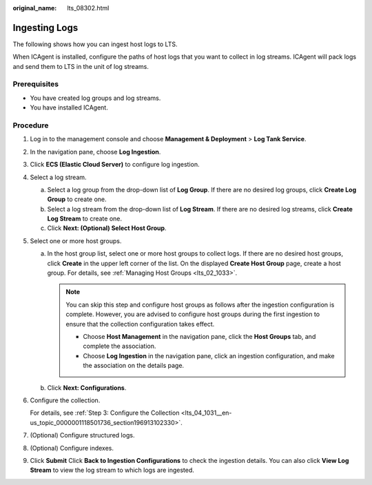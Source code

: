 :original_name: lts_08302.html

.. _lts_08302:

Ingesting Logs
==============

The following shows how you can ingest host logs to LTS.

When ICAgent is installed, configure the paths of host logs that you want to collect in log streams. ICAgent will pack logs and send them to LTS in the unit of log streams.

Prerequisites
-------------

-  You have created log groups and log streams.
-  You have installed ICAgent.

Procedure
---------

#. Log in to the management console and choose **Management & Deployment** > **Log Tank Service**.

#. In the navigation pane, choose **Log Ingestion**.

#. Click **ECS (Elastic Cloud Server)** to configure log ingestion.

#. Select a log stream.

   a. Select a log group from the drop-down list of **Log Group**. If there are no desired log groups, click **Create Log Group** to create one.
   b. Select a log stream from the drop-down list of **Log Stream**. If there are no desired log streams, click **Create Log Stream** to create one.
   c. Click **Next: (Optional) Select Host Group**.

#. Select one or more host groups.

   a. In the host group list, select one or more host groups to collect logs. If there are no desired host groups, click **Create** in the upper left corner of the list. On the displayed **Create Host Group** page, create a host group. For details, see :ref:`Managing Host Groups <lts_02_1033>`.

      .. note::

         You can skip this step and configure host groups as follows after the ingestion configuration is complete. However, you are advised to configure host groups during the first ingestion to ensure that the collection configuration takes effect.

         -  Choose **Host Management** in the navigation pane, click the **Host Groups** tab, and complete the association.
         -  Choose **Log Ingestion** in the navigation pane, click an ingestion configuration, and make the association on the details page.

   b. Click **Next: Configurations**.

#. Configure the collection.

   For details, see :ref:`Step 3: Configure the Collection <lts_04_1031__en-us_topic_0000001118501736_section196913102330>`.

#. (Optional) Configure structured logs.

#. (Optional) Configure indexes.

#. Click **Submit** Click **Back to Ingestion Configurations** to check the ingestion details. You can also click **View Log Stream** to view the log stream to which logs are ingested.
